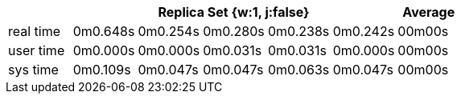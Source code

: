 [width='100%',cols='>s,^,^,^,^,^,^',options='header']
|==========================
|      5+|Replica Set {w:1, j:false} | Average
|real time       |0m0.648s  |0m0.254s |0m0.280s |0m0.238s |0m0.242s |00m00s

|user time       |0m0.000s  |0m0.000s |0m0.031s |0m0.031s |0m0.000s |00m00s

|sys time        |0m0.109s  |0m0.047s |0m0.047s |0m0.063s |0m0.047s |00m00s

|==========================
